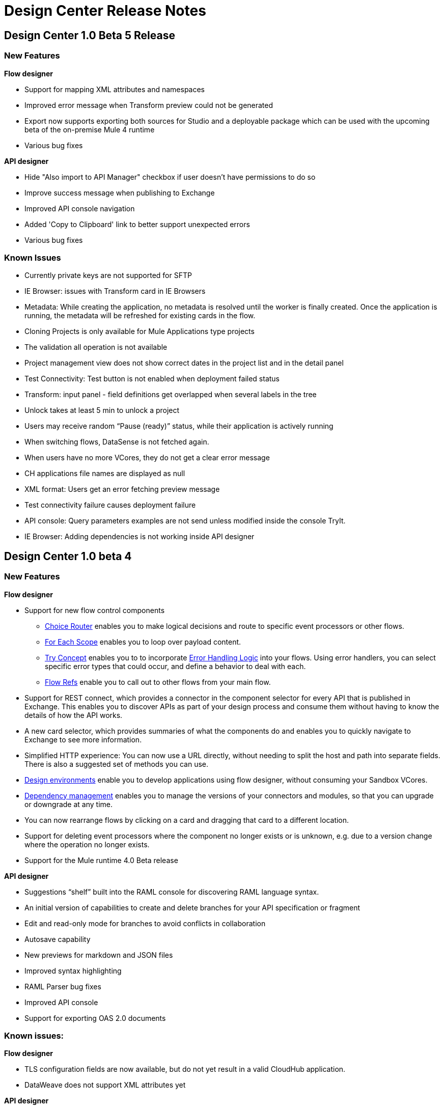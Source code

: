 = Design Center Release Notes

== Design Center 1.0 Beta 5 Release

=== New Features

*Flow designer*

* Support for mapping XML attributes and namespaces
* Improved error message when Transform preview could not be generated
* Export now supports exporting both sources for Studio and a deployable package which can be used with the upcoming beta of the on-premise Mule 4 runtime
* Various bug fixes

*API designer*

* Hide "Also import to API Manager" checkbox if user doesn't have permissions to do so
* Improve success message when publishing to Exchange 
* Improved API console navigation
* Added 'Copy to Clipboard' link to better support unexpected errors
* Various bug fixes

=== Known Issues

* Currently private keys are not supported for SFTP

* IE Browser: issues with Transform card in IE Browsers

* Metadata: While creating the application, no metadata is resolved until the worker is finally created. Once the application is running, the metadata will be refreshed for existing cards in the flow.

* Cloning Projects is only available for Mule Applications type projects

* The validation all operation is not available 

* Project management view does not show correct dates in the project list and in the detail panel

* Test Connectivity: Test button is not enabled when deployment failed status

* Transform: input panel - field definitions get overlapped when several labels in the tree

* Unlock takes at least 5 min to unlock a project

* Users may receive random “Pause (ready)” status, while their application is actively running

* When switching flows, DataSense is not fetched again.

* When users have no more VCores, they do not get a clear error message

* CH applications file names are displayed as null 

* XML format: Users get an error fetching preview message

* Test connectivity failure causes deployment failure

* API console: Query parameters examples are not send unless modified inside the console TryIt.

* IE Browser: Adding dependencies is not working inside API designer



== Design Center 1.0 beta 4

=== New Features

*Flow designer*

* Support for new flow control components
** link:/mule-user-guide/v/4.0/choice-router-concept[Choice Router] enables you to make logical decisions and route to specific event processors or other flows.
** link:/mule-user-guide/v/4.0/for-each-scope-concept[For Each Scope] enables you to loop over payload content.
** link:/mule-user-guide/v/4.0/try-scope-concept[Try Concept] enables you to to incorporate link:/mule-user-guide/v/4.0/error-handling[Error Handling Logic] into your flows. Using error handlers, you can select specific error types that could occur, and define a behavior to deal with each.
** link:/connectors/v/latest/flowref_about[Flow Refs] enable you to call out to other flows from your main flow.

* Support for REST connect, which provides a connector in the component selector for every API that is published in Exchange. This enables you to discover APIs as part of your design process and consume them without having to know the details of how the API works.
* A new card selector, which provides summaries of what the components do and enables you to quickly navigate to Exchange to see more information.
* Simplified HTTP experience: You can now use a URL directly, without needing to split the host and path into separate fields. There is also a suggested set of methods you can use.
* link:/design-center/v/1.0/user-access-to-design-center[Design environments] enable you to develop applications using flow designer, without consuming your Sandbox VCores.
* link:/design-center/v/1.0/manage-dependency-versions-design-center[Dependency management] enables you to manage the versions of your connectors and modules, so that you can upgrade or downgrade at any time.
* You can now rearrange flows by clicking on a card and dragging that card to a different location.
* Support for deleting event processors where the component no longer exists or is unknown, e.g. due to a version change where the operation no longer exists.
* Support for the Mule runtime 4.0 Beta release

*API designer*

* Suggestions “shelf” built into the RAML console for discovering RAML language syntax.
* An initial version of capabilities to create and delete branches for your API specification or fragment
* Edit and read-only mode for branches to avoid conflicts in collaboration
* Autosave capability
* New previews for markdown and JSON files
* Improved syntax highlighting
* RAML Parser bug fixes
* Improved API console
* Support for exporting OAS 2.0 documents



=== Known issues:

*Flow designer*

* TLS configuration fields are now available, but do not yet result in a valid CloudHub application.
* DataWeave does not support XML attributes yet

*API designer*

* Publish may occasionally fail with a "Exchange error: Not Found" and user needs to retry operation.
* Logout menu does not open inside API designer and user needs to go to Project List.
* RAML shelf does not always return complete list of suggestions for the cursor position.
* Query parameter examples are not sent unless modified inside the console TryIt.



== Design Center 1.0 beta 3

=== New Features

* Improved usability of the Live tab by splitting it into separate Input and Output tabs and reorganizing the layout
* Project cloning capabilities
* Improved support for operations without parameters
* Many bug fixes



== Design Center 1.0 Beta 2

We're excited to announce the release of beta 2 of Design Center. This release includes:

* A RAML editor for authoring and sharing RAML specifications.
* Support for Open API Specification (OAS) 2.0.
* A mocking service for testing APIs.
* Live view - helps you see your data as if passes through each component in your flows.
* Exchange integration - we are now pulling all the Mule Modules from Exchange, this makes it easier to scale and add more modules/connectors.
* Performance improvements - DataSense retrieves metadata faster now.
* Support for simple custom types - set a transform output to a String, Int, etc.
* Automatic HTTP listener setup - when you use an HTTP listener for the first time, a default CloudHub HTTP configuration is provided.
* Usability improvements - new side bar, cards no longer side scroll, they have a fixed size.
* Various bug fixes.


== Design Center 1.0 Beta 1

We’re very excited to announce the initial version of Design Center. This release includes the new web based Design Center, that enables users to easily create web based integration flows. With this release of the Design Center you can:

* Create and manage Mule Application projects
* Design flows using a simple step by step process
* Connect to systems and protocols using different connectors, including databases, FTP, HTTP, and SOAP web services.
* Perform complex data transformations using link:/mule-user-guide/v/4.0/dataweave[DataWeave] with a visual drag and drop editor
* Create and manage data types for XML, JSON, CSV and objects
* Store and retrieve information from the Mule Object Store

Underpinning this release is the initial release of Mule 4. This release is currently only available to Design Center users. More details on whats new in Mule 4 can be found in the link:/mule-user-guide/v/4.0/[Mule Runtime section].



== Minimum Requirements

The following browsers are supported for running the Design Center:

* Chrome (version 54.0.x)
* FireFox (version 50.0.x)

You must also have:

* An Anypoint Platform account
* At least one sandbox VCore, with 0.2 of its capacity still available.
+
[NOTE]
For the GA release, Design Center, will not need additional sandbox VCores.

* Your account must have the necessary link:/design-center/v/1.0/user-access-to-design-center[permissions] to use the Design Center.

== Limitations


With Design Center, you currently can't:

* Automatically build out an API backend based on a RAML API definition file
* Deploy directly to a customer-managed server (i.e.: a runtime outside CloudHub)
* Use TLS for secure protocols such as HTTPS and SMTPS
* Write custom code
* Use advanced functionality such as Spring or Maven
* Create Mule projects that run on a runtime version prior to 4.0.0
* Create flows that reference other flows or subflows. A project may have multiple flows but all of them are independent.
* Access resources (APIs, Database, FTP sites, etc.) that aren't accessible via the public internet or via your VPC.


[TIP]
All of these things can be accomplished with Anypoint Studio, our more advanced desktop eclipse-based IDE.
